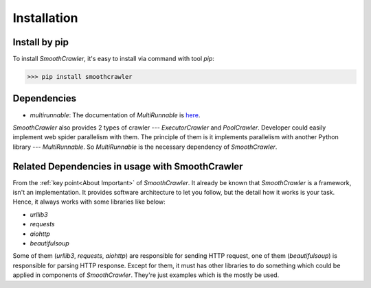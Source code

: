 =============
Installation
=============

Install by pip
===============

To install *SmoothCrawler*, it's easy to install via command with tool *pip*:

.. code-block:: shell

    >>> pip install smoothcrawler


Dependencies
==============

.. _here: https://multirunnable.readthedocs.io/en/latest/

* *multirunnable*: The documentation of *MultiRunnable* is `here`_.

*SmoothCrawler* also provides 2 types of crawler --- *ExecutorCrawler* and *PoolCrawler*.
Developer could easily implement web spider parallelism with them. The principle of them
is it implements parallelism with another Python library --- *MultiRunnable*. So
*MultiRunnable* is the necessary dependency of *SmoothCrawler*.


Related Dependencies in usage with SmoothCrawler
=================================================

From the :ref:`key point<About Important>` of *SmoothCrawler*. It already be known that
*SmoothCrawler* is a framework, isn't an implementation. It provides software architecture
to let you follow, but the detail how it works is your task. Hence, it always works with some
libraries like below:

* *urllib3*
* *requests*
* *aiohttp*
* *beautifulsoup*

Some of them (*urllib3*, *requests*, *aiohttp*) are responsible for sending HTTP request,
one of them (*beautifulsoup*) is responsible for parsing HTTP response. Except for them,
it must has other libraries to do something which could be applied in components of
*SmoothCrawler*. They're just examples which is the mostly be used.

